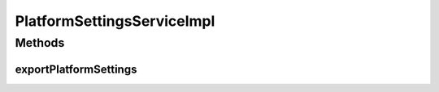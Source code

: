 .. java:import:: org.motechproject.config.core.constants ConfigurationConstants

.. java:import:: org.motechproject.server.config.domain MotechSettings

.. java:import:: org.motechproject.server.config.domain SettingsRecord

.. java:import:: org.motechproject.server.config.repository AllSettings

.. java:import:: org.motechproject.server.config.service ConfigLoader

.. java:import:: org.motechproject.server.config.service PlatformSettingsService

.. java:import:: org.springframework.beans.factory.annotation Autowired

.. java:import:: org.springframework.stereotype Service

.. java:import:: java.util Properties

PlatformSettingsServiceImpl
===========================

.. java:package:: org.motechproject.server.config.service.impl
   :noindex:

.. java:type:: @Service public class PlatformSettingsServiceImpl implements PlatformSettingsService

   Implementation of {@Link PlatformSettingsService} class for main motech settings managment

Methods
-------
exportPlatformSettings
^^^^^^^^^^^^^^^^^^^^^^

.. java:method:: @Override public Properties exportPlatformSettings()
   :outertype: PlatformSettingsServiceImpl

